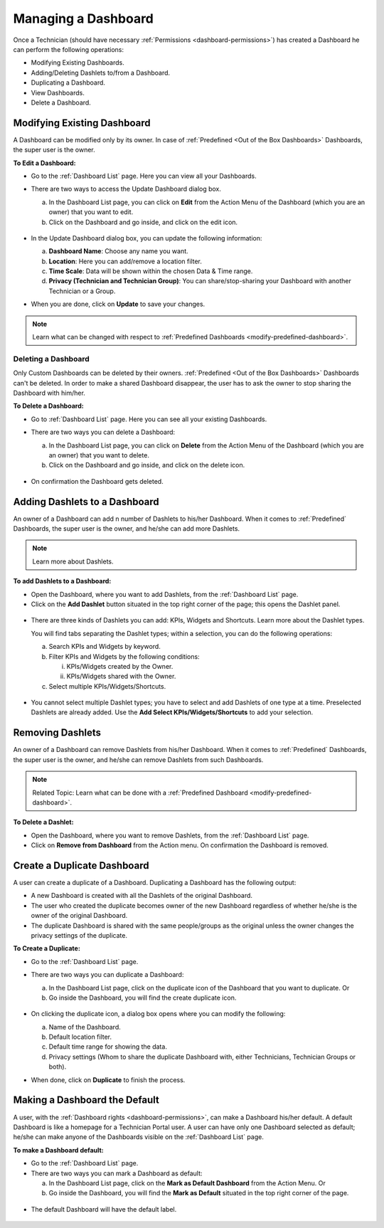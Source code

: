 ********************
Managing a Dashboard
********************

Once a Technician (should have necessary :ref:`Permissions <dashboard-permissions>`) has created a Dashboard he can perform the following operations:

- Modifying Existing Dashboards.

- Adding/Deleting Dashlets to/from a Dashboard.

- Duplicating a Dashboard.

- View Dashboards.

- Delete a Dashboard.

Modifying Existing Dashboard
============================

A Dashboard can be modified only by its owner. In case of :ref:`Predefined <Out of the Box Dashboards>` Dashboards, the super user is the owner.

**To Edit a Dashboard:**

- Go to the :ref:`Dashboard List` page. Here you can view all your Dashboards.

- There are two ways to access the Update Dashboard dialog box.

  a. In the Dashboard List page, you can click on **Edit** from the Action Menu of the Dashboard (which you are an owner) that you want
     to edit.

  b. Click on the Dashboard and go inside, and click on the edit icon. 

  .. _das-4:
  .. figure:: https://s3-ap-southeast-1.amazonaws.com/flotomate-resources/dashboard/DAS-4.png
    :align: center
    :alt: figure 4

- In the Update Dashboard dialog box, you can update the following information:

  a. **Dashboard Name**: Choose any name you want. 

  b. **Location**: Here you can add/remove a location filter.

  c. **Time Scale**: Data will be shown within the chosen Data & Time range.

  d. **Privacy (Technician and Technician Group)**: You can share/stop-sharing your Dashboard with another Technician or a Group. 
    
- When you are done, click on **Update** to save your changes.

.. note:: Learn what can be changed with respect to :ref:`Predefined Dashboards <modify-predefined-dashboard>`.

Deleting a Dashboard
--------------------

Only Custom Dashboards can be deleted by their owners. :ref:`Predefined <Out of the Box Dashboards>` Dashboards can't be deleted. In order to make a shared Dashboard
disappear, the user has to ask the owner to stop sharing the Dashboard with him/her.

**To Delete a Dashboard:**

- Go to :ref:`Dashboard List` page. Here you can see all your existing Dashboards.

- There are two ways you can delete a Dashboard:

  a. In the Dashboard List page, you can click on **Delete** from the Action Menu of the Dashboard (which you are an owner) that you want
     to delete.

  b. Click on the Dashboard and go inside, and click on the delete icon.
  
  .. _das-5:
  .. figure:: https://s3-ap-southeast-1.amazonaws.com/flotomate-resources/dashboard/DAS-5.png
    :align: center
    :alt: figure 5
    
- On confirmation the Dashboard gets deleted.

Adding Dashlets to a Dashboard
==============================

An owner of a Dashboard can add n number of Dashlets to his/her Dashboard. When it comes to :ref:`Predefined` Dashboards, the super
user is the owner, and he/she can add more Dashlets.

.. note:: Learn more about Dashlets.

**To add Dashlets to a Dashboard:**

- Open the Dashboard, where you want to add Dashlets, from the :ref:`Dashboard List` page.

- Click on the **Add Dashlet** button situated in the top right corner of the page; this opens the Dashlet panel.

.. _das-6:
.. figure:: https://s3-ap-southeast-1.amazonaws.com/flotomate-resources/dashboard/DAS-6.png
    :align: center
    :alt: figure 6

- There are three kinds of Dashlets you can add: KPIs, Widgets and Shortcuts. Learn more about the Dashlet types.

  You will find tabs separating the Dashlet types; within a selection, you can do the following operations:

  a. Search KPIs and Widgets by keyword.

  b. Filter KPIs and Widgets by the following conditions:

     i. KPIs/Widgets created by the Owner.

     ii. KPIs/Widgets shared with the Owner.

  c. Select multiple KPIs/Widgets/Shortcuts. 

  .. _das-7:
  .. figure:: https://s3-ap-southeast-1.amazonaws.com/flotomate-resources/dashboard/DAS-7.png
       :align: center
       :alt: figure 7

- You cannot select multiple Dashlet types; you have to select and add Dashlets of one type at a time. Preselected Dashlets are
  already added. Use the **Add Select KPIs/Widgets/Shortcuts** to add your selection.

Removing Dashlets
=================

An owner of a Dashboard can remove Dashlets from his/her Dashboard. When it comes to :ref:`Predefined` Dashboards, the super
user is the owner, and he/she can remove Dashlets from such Dashboards. 

.. note::  Related Topic: Learn what can be done with a :ref:`Predefined Dashboard <modify-predefined-dashboard>`.

**To Delete a Dashlet:**

- Open the Dashboard, where you want to remove Dashlets, from the :ref:`Dashboard List` page.

- Click on **Remove from Dashboard** from the Action menu. On confirmation the Dashboard is removed.

.. _das-8:
.. figure:: https://s3-ap-southeast-1.amazonaws.com/flotomate-resources/dashboard/DAS-8.png
    :align: center
    :alt: figure 8

Create a Duplicate Dashboard
============================

A user can create a duplicate of a Dashboard. Duplicating a Dashboard has the following output:

- A new Dashboard is created with all the Dashlets of the original Dashboard.

- The user who created the duplicate becomes owner of the new Dashboard regardless of whether he/she is the owner of the
  original Dashboard.

- The duplicate Dashboard is shared with the same people/groups as the original unless the owner changes the privacy settings
  of the duplicate.

**To Create a Duplicate:**

- Go to the :ref:`Dashboard List` page.

- There are two ways you can duplicate a Dashboard:

  a. In the Dashboard List page, click on the duplicate icon of the Dashboard that you want to duplicate. Or

  b. Go inside the Dashboard, you will find the create duplicate icon.
  
  .. _das-9:
  .. figure:: https://s3-ap-southeast-1.amazonaws.com/flotomate-resources/dashboard/DAS-9.png
       :align: center
       :alt: figure 9

- On clicking the duplicate icon, a dialog box opens where you can modify the following:

  a. Name of the Dashboard.

  b. Default location filter.

  c. Default time range for showing the data.

  d. Privacy settings (Whom to share the duplicate Dashboard with, either Technicians, Technician Groups or both).

- When done, click on **Duplicate** to finish the process.

Making a Dashboard the Default
==============================

A user, with the :ref:`Dashboard rights <dashboard-permissions>`, can make a Dashboard his/her default. A default Dashboard is like a 
homepage for a Technician Portal user. A user can have only one Dashboard selected as default; he/she can make anyone of the Dashboards
visible on the :ref:`Dashboard List` page.

**To make a Dashboard default:**

- Go to the :ref:`Dashboard List` page.

- There are two ways you can mark a Dashboard as default:

  a. In the Dashboard List page, click on the **Mark as Default Dashboard** from the Action Menu. Or

  b. Go inside the Dashboard, you will find the **Mark as Default** situated in the top right corner of the page.

.. _das-10:
.. figure:: https://s3-ap-southeast-1.amazonaws.com/flotomate-resources/dashboard/DAS-10.png
    :align: center
    :alt: figure 10

- The default Dashboard will have the default label.

.. _das-11:
.. figure:: https://s3-ap-southeast-1.amazonaws.com/flotomate-resources/dashboard/DAS-11.png
    :align: center
    :alt: figure 11
